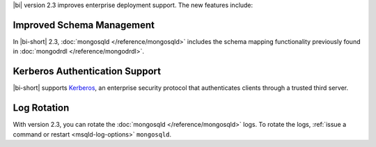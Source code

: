 |bi| version 2.3 improves enterprise deployment support. The new
features include:

Improved Schema Management
~~~~~~~~~~~~~~~~~~~~~~~~~~

In |bi-short| 2.3, :doc:`mongosqld </reference/mongosqld>` includes the
schema mapping functionality previously found in
:doc:`mongodrdl </reference/mongodrdl>`.

Kerberos Authentication Support
~~~~~~~~~~~~~~~~~~~~~~~~~~~~~~~

|bi-short| supports `Kerberos <https://web.mit.edu/kerberos/>`_,
an enterprise security protocol that authenticates clients through
a trusted third server.

Log Rotation
~~~~~~~~~~~~

With version 2.3, you can rotate the :doc:`mongosqld
</reference/mongosqld>` logs. To rotate the logs, :ref:`issue a command
or restart <msqld-log-options>` ``mongosqld``.


